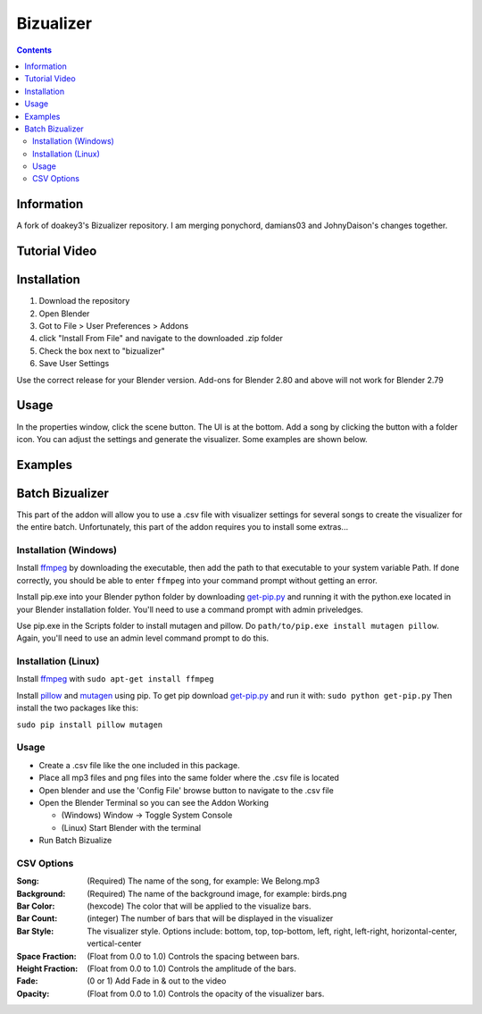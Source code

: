 ==========
Bizualizer
==========

.. contents::

Information
===========

A fork of doakey3's Bizualizer repository. I am merging ponychord, damians03 and JohnyDaison's changes together.


Tutorial Video
==============

.. image:: http://i.imgur.com/v1rGCHn.png
  :target: https://www.youtube.com/watch?v=8mskAiSiEjk&feature=youtu.be

Installation
============

1. Download the repository
2. Open Blender
3. Got to File > User Preferences > Addons
4. click "Install From File" and navigate to the downloaded .zip folder
5. Check the box next to "bizualizer"
6. Save User Settings

Use the correct release for your Blender version. Add-ons for Blender 2.80 and above will not work for Blender 2.79

Usage
=====

.. image:: http://i.imgur.com/bL9sj58.png

In the properties window, click the scene button. The UI is at the
bottom. Add a song by clicking the button with a folder icon. You can
adjust the settings and generate the visualizer. Some examples are shown
below.

Examples
========

.. image:: http://i.imgur.com/duCaEyY.gif

.. image:: http://i.imgur.com/r20zvgY.gif

Batch Bizualizer
================
This part of the addon will allow you to use a .csv file with
visualizer settings for several songs to create the visualizer for
the entire batch. Unfortunately, this part of the addon requires you
to install some extras...

Installation (Windows)
----------------------
Install `ffmpeg`_ by downloading the executable, then add the path to
that executable to your system variable Path. If done correctly, you
should be able to enter ``ffmpeg`` into your command prompt without
getting an error.

Install pip.exe into your Blender python folder by downloading
`get-pip.py`_ and running it with the python.exe located in your Blender
installation folder. You'll need to use a command prompt with admin
priveledges.

Use pip.exe in the Scripts folder to install mutagen and pillow.
Do ``path/to/pip.exe install mutagen pillow``. Again, you'll need
to use an admin level command prompt to do this.

Installation (Linux)
--------------------
Install `ffmpeg`_ with ``sudo apt-get install ffmpeg``

.. _ffmpeg: https://www.ffmpeg.org/

Install `pillow`_ and `mutagen`_ using pip. To get pip download
`get-pip.py`_ and run it with: ``sudo python get-pip.py``
Then install the two packages like this:

``sudo pip install pillow mutagen``

.. _get-pip.py: https://www.google.com/url?sa=t&rct=j&q=&esrc=s&source=web&cd=1&ved=0ahUKEwjOyLaI4rLVAhWrjlQKHe8VAWMQFggmMAA&url=https%3A%2F%2Fbootstrap.pypa.io%2Fget-pip.py&usg=AFQjCNE8Fo9j_sgo1hBzEoUT39H85hFDrg

.. _pillow: https://python-pillow.org/

.. _mutagen: https://pypi.python.org/pypi/mutagen

Usage
-----
* Create a .csv file like the one included in this package.
* Place all mp3 files and png files into the same folder where the .csv file is located
* Open blender and use the 'Config File' browse button to navigate to the .csv file
* Open the Blender Terminal so you can see the Addon Working

  - (Windows) Window -> Toggle System Console
  - (Linux) Start Blender with the terminal

* Run Batch Bizualize

CSV Options
-----------
:Song: (Required) The name of the song, for example: We Belong.mp3
:Background: (Required) The name of the background image, for example: birds.png
:Bar Color: (hexcode) The color that will be applied to the visualize bars.
:Bar Count: (integer) The number of bars that will be displayed in the visualizer
:Bar Style: The visualizer style. Options include: bottom, top, top-bottom, left, right, left-right, horizontal-center, vertical-center
:Space Fraction: (Float from 0.0 to 1.0) Controls the spacing between bars.
:Height Fraction: (Float from 0.0 to 1.0) Controls the amplitude of the bars.
:Fade: (0 or 1) Add Fade in & out to the video
:Opacity: (Float from 0.0 to 1.0) Controls the opacity of the visualizer bars.
